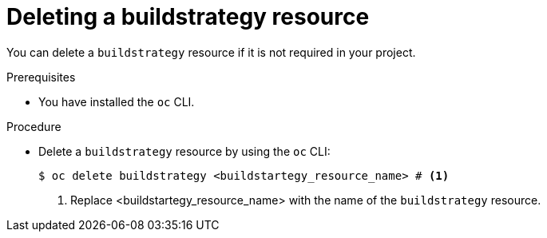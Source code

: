 :_mod-docs-content-type: PROCEDURE
[id="ob-deleting-a-buildstrategy-resources_{context}"]
= Deleting a buildstrategy resource

[role="_abstract"]
You can delete a `buildstrategy` resource if it is not required in your project.

.Prerequisites

* You have installed the `oc` CLI.

.Procedure

* Delete a `buildstrategy` resource by using the `oc` CLI:
+
[source,terminal]
----
$ oc delete buildstrategy <buildstartegy_resource_name> # <1>
----
<1> Replace <buildstartegy_resource_name> with the name of the `buildstrategy` resource.